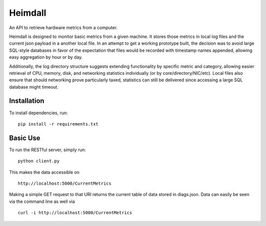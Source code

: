 ========
Heimdall
========

An API to retrieve hardware metrics from a computer.

Heimdall is designed to monitor basic metrics from a given machine. It stores
those metrics in local log files and the current json payload in a another
local file. In an attempt to get a working prototype built, the decision was to
avoid large SQL-style databases in favor of the expectation that files would be
recorded with timestamp names appended, allowing easy aggregation by hour or by
day.

Additionally, the log directory structure suggests extending functionality by
specific metric and category, allowing easier retrieval of CPU, memory, disk, and
networking statistics individually (or by core/directory/NIC/etc). Local files
also ensure that should networking prove particularly taxed, statistics can still
be delivered since accessing a large SQL database might timeout.

Installation
------------

To install dependencies, run: ::
    
    pip install -r requirements.txt

Basic Use
---------

To run the RESTful server, simply run: ::

    python client.py

This makes the data accessible on ::

    http://localhost:5000/CurrentMetrics

Making a simple GET request to that URI returns the current table of data stored in diags.json.
Data can easily be seen via the command line as well via ::

    curl -i http://localhost:5000/CurrentMetrics
